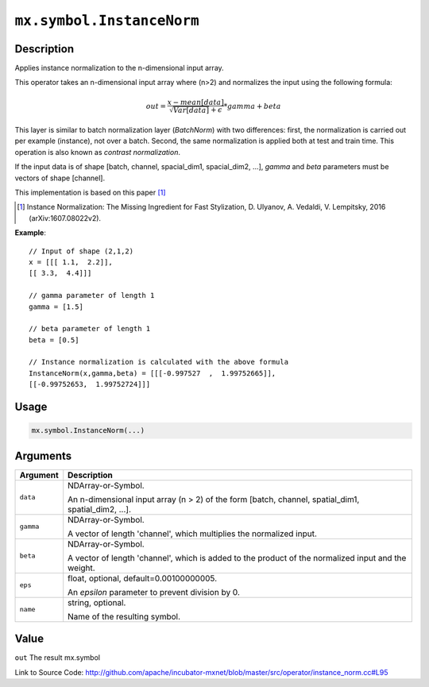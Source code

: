 

``mx.symbol.InstanceNorm``
====================================================

Description
----------------------

Applies instance normalization to the n-dimensional input array.

This operator takes an n-dimensional input array where (n>2) and normalizes
the input using the following formula:

.. math::

  out = \frac{x - mean[data]}{ \sqrt{Var[data]} + \epsilon} * gamma + beta

This layer is similar to batch normalization layer (`BatchNorm`)
with two differences: first, the normalization is
carried out per example (instance), not over a batch. Second, the
same normalization is applied both at test and train time. This
operation is also known as `contrast normalization`.

If the input data is of shape [batch, channel, spacial_dim1, spacial_dim2, ...],
`gamma` and `beta` parameters must be vectors of shape [channel].

This implementation is based on this paper [1]_

.. [1] Instance Normalization: The Missing Ingredient for Fast Stylization,
   D. Ulyanov, A. Vedaldi, V. Lempitsky, 2016 (arXiv:1607.08022v2).


**Example**::

	 
	 // Input of shape (2,1,2)
	 x = [[[ 1.1,  2.2]],
	 [[ 3.3,  4.4]]]
	 
	 // gamma parameter of length 1
	 gamma = [1.5]
	 
	 // beta parameter of length 1
	 beta = [0.5]
	 
	 // Instance normalization is calculated with the above formula
	 InstanceNorm(x,gamma,beta) = [[[-0.997527  ,  1.99752665]],
	 [[-0.99752653,  1.99752724]]]
	 
	 
	 

Usage
----------

.. code:: r

	mx.symbol.InstanceNorm(...)

Arguments
------------------

+----------------------------------------+------------------------------------------------------------+
| Argument                               | Description                                                |
+========================================+============================================================+
| ``data``                               | NDArray-or-Symbol.                                         |
|                                        |                                                            |
|                                        | An n-dimensional input array (n > 2) of the form [batch,   |
|                                        | channel, spatial_dim1, spatial_dim2,                       |
|                                        | ...].                                                      |
+----------------------------------------+------------------------------------------------------------+
| ``gamma``                              | NDArray-or-Symbol.                                         |
|                                        |                                                            |
|                                        | A vector of length 'channel', which multiplies the         |
|                                        | normalized                                                 |
|                                        | input.                                                     |
+----------------------------------------+------------------------------------------------------------+
| ``beta``                               | NDArray-or-Symbol.                                         |
|                                        |                                                            |
|                                        | A vector of length 'channel', which is added to the        |
|                                        | product of the normalized input and the                    |
|                                        | weight.                                                    |
+----------------------------------------+------------------------------------------------------------+
| ``eps``                                | float, optional, default=0.00100000005.                    |
|                                        |                                                            |
|                                        | An `epsilon` parameter to prevent division by 0.           |
+----------------------------------------+------------------------------------------------------------+
| ``name``                               | string, optional.                                          |
|                                        |                                                            |
|                                        | Name of the resulting symbol.                              |
+----------------------------------------+------------------------------------------------------------+

Value
----------

``out`` The result mx.symbol


Link to Source Code: http://github.com/apache/incubator-mxnet/blob/master/src/operator/instance_norm.cc#L95

